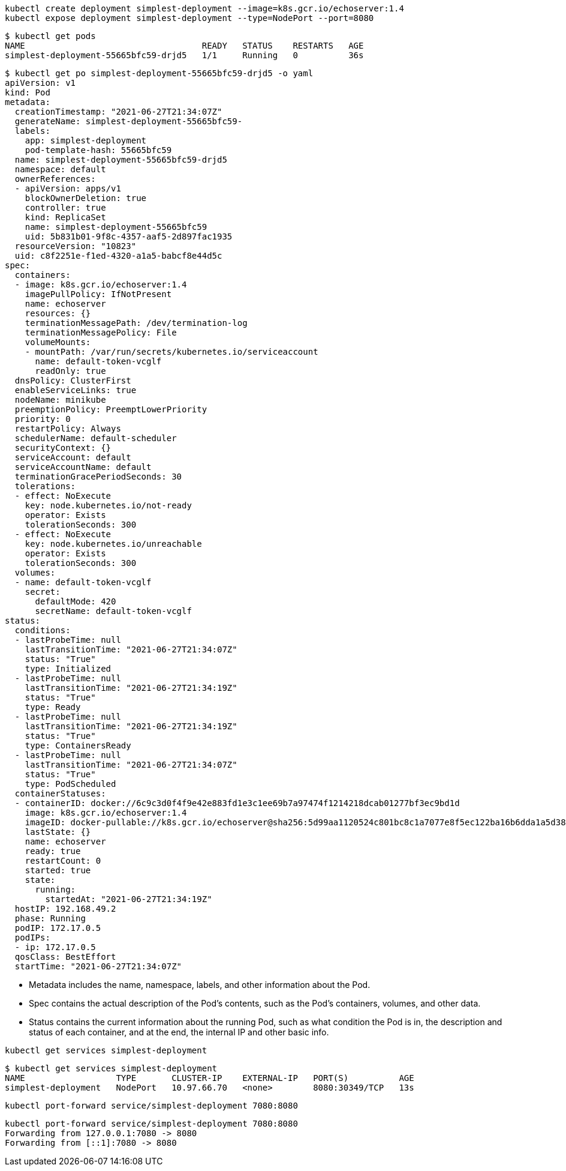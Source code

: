 

```
kubectl create deployment simplest-deployment --image=k8s.gcr.io/echoserver:1.4
kubectl expose deployment simplest-deployment --type=NodePort --port=8080
```

```
$ kubectl get pods
NAME                                   READY   STATUS    RESTARTS   AGE
simplest-deployment-55665bfc59-drjd5   1/1     Running   0          36s
```

```
$ kubectl get po simplest-deployment-55665bfc59-drjd5 -o yaml
apiVersion: v1
kind: Pod
metadata:
  creationTimestamp: "2021-06-27T21:34:07Z"
  generateName: simplest-deployment-55665bfc59-
  labels:
    app: simplest-deployment
    pod-template-hash: 55665bfc59
  name: simplest-deployment-55665bfc59-drjd5
  namespace: default
  ownerReferences:
  - apiVersion: apps/v1
    blockOwnerDeletion: true
    controller: true
    kind: ReplicaSet
    name: simplest-deployment-55665bfc59
    uid: 5b831b01-9f8c-4357-aaf5-2d897fac1935
  resourceVersion: "10823"
  uid: c8f2251e-f1ed-4320-a1a5-babcf8e44d5c
spec:
  containers:
  - image: k8s.gcr.io/echoserver:1.4
    imagePullPolicy: IfNotPresent
    name: echoserver
    resources: {}
    terminationMessagePath: /dev/termination-log
    terminationMessagePolicy: File
    volumeMounts:
    - mountPath: /var/run/secrets/kubernetes.io/serviceaccount
      name: default-token-vcglf
      readOnly: true
  dnsPolicy: ClusterFirst
  enableServiceLinks: true
  nodeName: minikube
  preemptionPolicy: PreemptLowerPriority
  priority: 0
  restartPolicy: Always
  schedulerName: default-scheduler
  securityContext: {}
  serviceAccount: default
  serviceAccountName: default
  terminationGracePeriodSeconds: 30
  tolerations:
  - effect: NoExecute
    key: node.kubernetes.io/not-ready
    operator: Exists
    tolerationSeconds: 300
  - effect: NoExecute
    key: node.kubernetes.io/unreachable
    operator: Exists
    tolerationSeconds: 300
  volumes:
  - name: default-token-vcglf
    secret:
      defaultMode: 420
      secretName: default-token-vcglf
status:
  conditions:
  - lastProbeTime: null
    lastTransitionTime: "2021-06-27T21:34:07Z"
    status: "True"
    type: Initialized
  - lastProbeTime: null
    lastTransitionTime: "2021-06-27T21:34:19Z"
    status: "True"
    type: Ready
  - lastProbeTime: null
    lastTransitionTime: "2021-06-27T21:34:19Z"
    status: "True"
    type: ContainersReady
  - lastProbeTime: null
    lastTransitionTime: "2021-06-27T21:34:07Z"
    status: "True"
    type: PodScheduled
  containerStatuses:
  - containerID: docker://6c9c3d0f4f9e42e883fd1e3c1ee69b7a97474f1214218dcab01277bf3ec9bd1d
    image: k8s.gcr.io/echoserver:1.4
    imageID: docker-pullable://k8s.gcr.io/echoserver@sha256:5d99aa1120524c801bc8c1a7077e8f5ec122ba16b6dda1a5d3826057f67b9bcb
    lastState: {}
    name: echoserver
    ready: true
    restartCount: 0
    started: true
    state:
      running:
        startedAt: "2021-06-27T21:34:19Z"
  hostIP: 192.168.49.2
  phase: Running
  podIP: 172.17.0.5
  podIPs:
  - ip: 172.17.0.5
  qosClass: BestEffort
  startTime: "2021-06-27T21:34:07Z"
```

- Metadata includes the name, namespace, labels, and other information about the Pod.
- Spec contains the actual description of the Pod’s contents, such as the Pod’s containers, volumes, and other data.
- Status contains the current information about the running Pod, such as what condition the Pod is in, the description and status of each container, and at the end, the internal IP and other basic info.


```
kubectl get services simplest-deployment
```

```
$ kubectl get services simplest-deployment
NAME                  TYPE       CLUSTER-IP    EXTERNAL-IP   PORT(S)          AGE
simplest-deployment   NodePort   10.97.66.70   <none>        8080:30349/TCP   13s
```



```
kubectl port-forward service/simplest-deployment 7080:8080
```


```
kubectl port-forward service/simplest-deployment 7080:8080
Forwarding from 127.0.0.1:7080 -> 8080
Forwarding from [::1]:7080 -> 8080
```